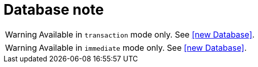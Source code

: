 = Database note

// tag::transaction[]
WARNING: Available in `transaction` mode only.
See <<new Database>>.

// end::transaction[]

// tag::immediate[]
WARNING: Available in `immediate` mode only.
See <<new Database>>.

// end::immediate[]
